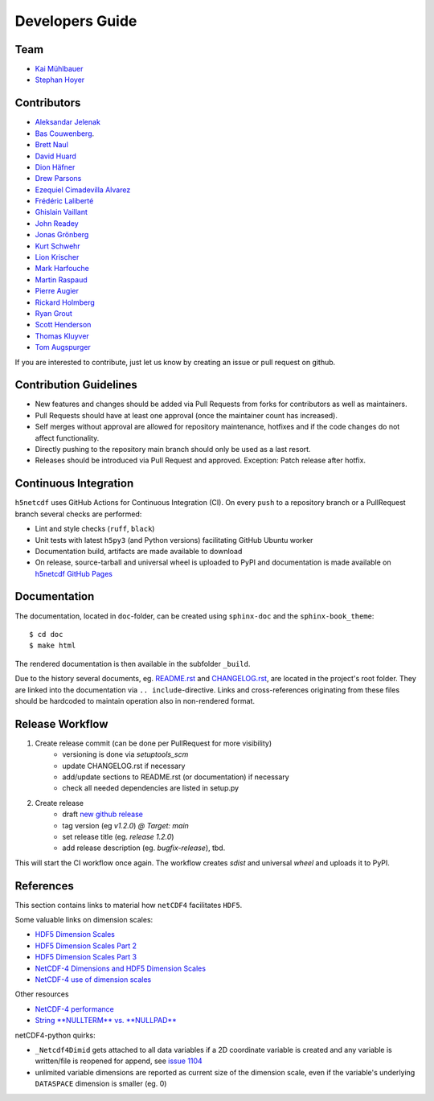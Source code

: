 Developers Guide
================

Team
----

- `Kai Mühlbauer <https://github.com/kmuehlbauer>`_
- `Stephan Hoyer <https://github.com/shoyer>`_

Contributors
------------

- `Aleksandar Jelenak <https://github.com/ajelenak>`_
- `Bas Couwenberg <https://github.com/sebastic>`_.
- `Brett Naul <https://github.com/bnaul>`_
- `David Huard <https://github.com/huard>`_
- `Dion Häfner <https://github.com/dionhaefner>`_
- `Drew Parsons <https://github.com/drew-parsons>`_
- `Ezequiel Cimadevilla Alvarez <https://github.com/zequihg50>`_
- `Frédéric Laliberté <https://github.com/laliberte>`_
- `Ghislain Vaillant <https://github.com/ghisvail>`_
- `John Readey <https://github.com/jreadey>`_
- `Jonas Grönberg <https://github.com/JonasGronberg>`_
- `Kurt Schwehr <https://github.com/schwehr>`_
- `Lion Krischer <https://github.com/krischer>`_
- `Mark Harfouche <https://github.com/hmaarrfk>`_
- `Martin Raspaud <https://github.com/mraspaud>`_
- `Pierre Augier <https://github.com/paugier>`_
- `Rickard Holmberg <https://github.com/rho-novatron>`_
- `Ryan Grout <https://github.com/groutr>`_
- `Scott Henderson <https://github.com/scottyhq>`_
- `Thomas Kluyver <https://github.com/takluyver>`_
- `Tom Augspurger <https://github.com/TomAugspurger>`_

If you are interested to contribute, just let us know by creating an issue or pull request on github.

Contribution Guidelines
-----------------------

- New features and changes should be added via Pull Requests from forks for contributors as well as maintainers.
- Pull Requests should have at least one approval (once the maintainer count has increased).
- Self merges without approval are allowed for repository maintenance, hotfixes and if the code changes do not affect functionality.
- Directly pushing to the repository main branch should only be used as a last resort.
- Releases should be introduced via Pull Request and approved. Exception: Patch release after hotfix.

Continuous Integration
----------------------

``h5netcdf`` uses GitHub Actions for Continuous Integration (CI). On every ``push`` to a repository branch
or a PullRequest branch several checks are performed:

- Lint and style checks (``ruff``, ``black``)
- Unit tests with latest ``h5py3`` (and Python versions) facilitating GitHub Ubuntu worker
- Documentation build, artifacts are made available to download
- On release, source-tarball and universal wheel is uploaded to PyPI and documentation is made available
  on `h5netcdf GitHub Pages`_

.. _h5netcdf GitHub Pages: https://h5netcdf.github.io/h5netcdf

Documentation
-------------

The documentation, located in ``doc``-folder, can be created using ``sphinx-doc`` and the ``sphinx-book_theme``::

    $ cd doc
    $ make html

The rendered documentation is then available in the subfolder ``_build``.

Due to the history several documents, eg. `README.rst`_ and `CHANGELOG.rst`_, are located in the project's root folder.
They are linked into the documentation via ``.. include``-directive. Links and cross-references originating from these files
should be hardcoded to maintain operation also in non-rendered format.

.. _README.rst: https://github.com/h5netcdf/h5netcdf/blob/main/README.rst
.. _CHANGELOG.rst: https://github.com/h5netcdf/h5netcdf/blob/main/CHANGELOG.rst

Release Workflow
----------------

1. Create release commit (can be done per PullRequest for more visibility)
    * versioning is done via `setuptools_scm`
    * update CHANGELOG.rst if necessary
    * add/update sections to README.rst (or documentation) if necessary
    * check all needed dependencies are listed in setup.py
2. Create release
    * draft `new github release`_
    * tag version (eg `v1.2.0`) `@ Target: main`
    * set release title (eg. `release 1.2.0`)
    * add release description (eg. `bugfix-release`), tbd.

This will start the CI workflow once again. The workflow creates `sdist` and universal `wheel` and uploads it to PyPI.

.. _new github release: https://github.com/h5netcdf/h5netcdf/releases/new

References
----------

This section contains links to material how ``netCDF4`` facilitates ``HDF5``.

Some valuable links on dimension scales:

- `HDF5 Dimension Scales`_
- `HDF5 Dimension Scales Part 2`_
- `HDF5 Dimension Scales Part 3`_
- `NetCDF-4 Dimensions and HDF5 Dimension Scales`_
- `NetCDF-4 use of dimension scales`_

Other resources

- `NetCDF-4 performance`_
- `String **NULLTERM**  vs. **NULLPAD**`_

netCDF4-python quirks:

- ``_Netcdf4Dimid`` gets attached to all data variables if a 2D coordinate variable is created  and any variable is written/file is reopened for append, see `issue 1104`_
- unlimited variable dimensions are reported as current size of the dimension scale, even if the variable's underlying ``DATASPACE`` dimension is smaller (eg. 0)

.. _HDF5 Dimension Scales: https://www.unidata.ucar.edu/blogs/developer/en/entry/dimensions_scales
.. _HDF5 Dimension Scales Part 2: https://www.unidata.ucar.edu/blogs/developer/en/entry/dimension_scale2
.. _HDF5 Dimension Scales Part 3: https://www.unidata.ucar.edu/blogs/developer/en/entry/dimension_scales_part_3
.. _NetCDF-4 Dimensions and HDF5 Dimension Scales: https://www.unidata.ucar.edu/blogs/developer/en/entry/netcdf4_shared_dimensions
.. _NetCDF-4 use of dimension scales: https://www.unidata.ucar.edu/blogs/developer/en/entry/netcdf4_use_of_dimension_scales
.. _NetCDF-4 performance: https://www.researchgate.net/publication/330347054_2A5_NETCDF-4_PERFORMANCE_IMPROVEMENTS_OPENING_COMPLEX_DATA_FILES
.. _String **NULLTERM**  vs. **NULLPAD**: https://github.com/PyTables/PyTables/issues/264
.. _issue 1104: https://github.com/Unidata/netcdf4-python/issues/1104
